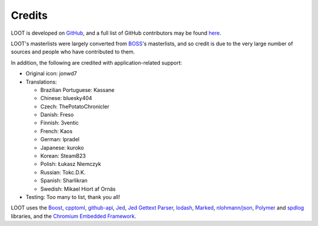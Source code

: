 *******
Credits
*******

LOOT is developed on `GitHub`_, and a full list of GitHub contributors may be found `here`_.

LOOT's masterlists were largely converted from `BOSS`_'s masterlists, and so credit is due to the very large number of sources and people who have contributed to them.

In addition, the following are credited with application-related support:

* Original icon: jonwd7
* Translations:

  * Brazilian Portuguese: Kassane
  * Chinese: bluesky404
  * Czech: ThePotatoChronicler
  * Danish: Freso
  * Finnish: 3ventic
  * French: Kaos
  * German: lpradel
  * Japanese: kuroko
  * Korean: SteamB23
  * Polish: Łukasz Niemczyk
  * Russian: Tokc.D.K.
  * Spanish: Sharlikran
  * Swedish: Mikael Hiort af Ornäs

* Testing: Too many to list, thank you all!

LOOT uses the `Boost`_, `cpptoml`_, `github-api`_, `Jed`_, `Jed Gettext Parser`_, `lodash`_, `Marked`_, `nlohmann/json`_, `Polymer`_ and `spdlog`_ libraries, and the `Chromium Embedded Framework`_.

.. _GitHub: https://github.com/loot/
.. _here: https://loot.github.io/credits/
.. _BOSS: https://boss-developers.github.io/
.. _Boost: https://www.boost.org/
.. _cpptoml: https://github.com/skystrife/cpptoml
.. _github-api: https://github.com/github-tools/github
.. _Jed: https://github.com/SlexAxton/Jed
.. _Jed Gettext Parser: https://github.com/Ortham/jed-gettext-parser
.. _lodash: https://lodash.com/
.. _Marked: https://github.com/chjj/marked
.. _nlohmann/json: https://github.com/nlohmann/json
.. _Polymer: https://www.polymer-project.org/
.. _spdlog: https://github.com/gabime/spdlog
.. _Chromium Embedded Framework: https://bitbucket.org/chromiumembedded/cef
